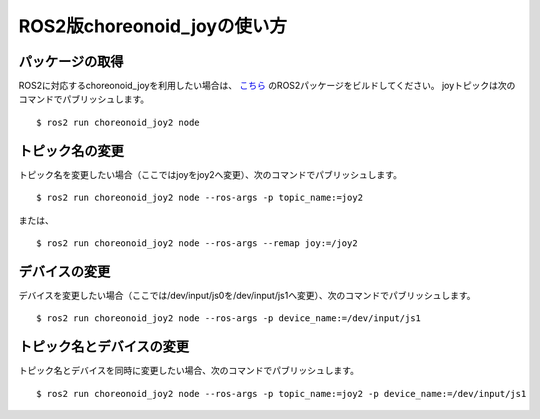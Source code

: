 
ROS2版choreonoid_joyの使い方
============================

パッケージの取得
----------------

ROS2に対応するchoreonoid_joyを利用したい場合は、 `こちら <https://github.com/k38-suzuki/choreonoid_joy2>`_ のROS2パッケージをビルドしてください。
joyトピックは次のコマンドでパブリッシュします。 ::

 $ ros2 run choreonoid_joy2 node

トピック名の変更
----------------

トピック名を変更したい場合（ここではjoyをjoy2へ変更）、次のコマンドでパブリッシュします。 ::

 $ ros2 run choreonoid_joy2 node --ros-args -p topic_name:=joy2

または、 ::

 $ ros2 run choreonoid_joy2 node --ros-args --remap joy:=/joy2

デバイスの変更
--------------

デバイスを変更したい場合（ここでは/dev/input/js0を/dev/input/js1へ変更）、次のコマンドでパブリッシュします。 ::

 $ ros2 run choreonoid_joy2 node --ros-args -p device_name:=/dev/input/js1

トピック名とデバイスの変更
--------------------------

トピック名とデバイスを同時に変更したい場合、次のコマンドでパブリッシュします。 ::

 $ ros2 run choreonoid_joy2 node --ros-args -p topic_name:=joy2 -p device_name:=/dev/input/js1
